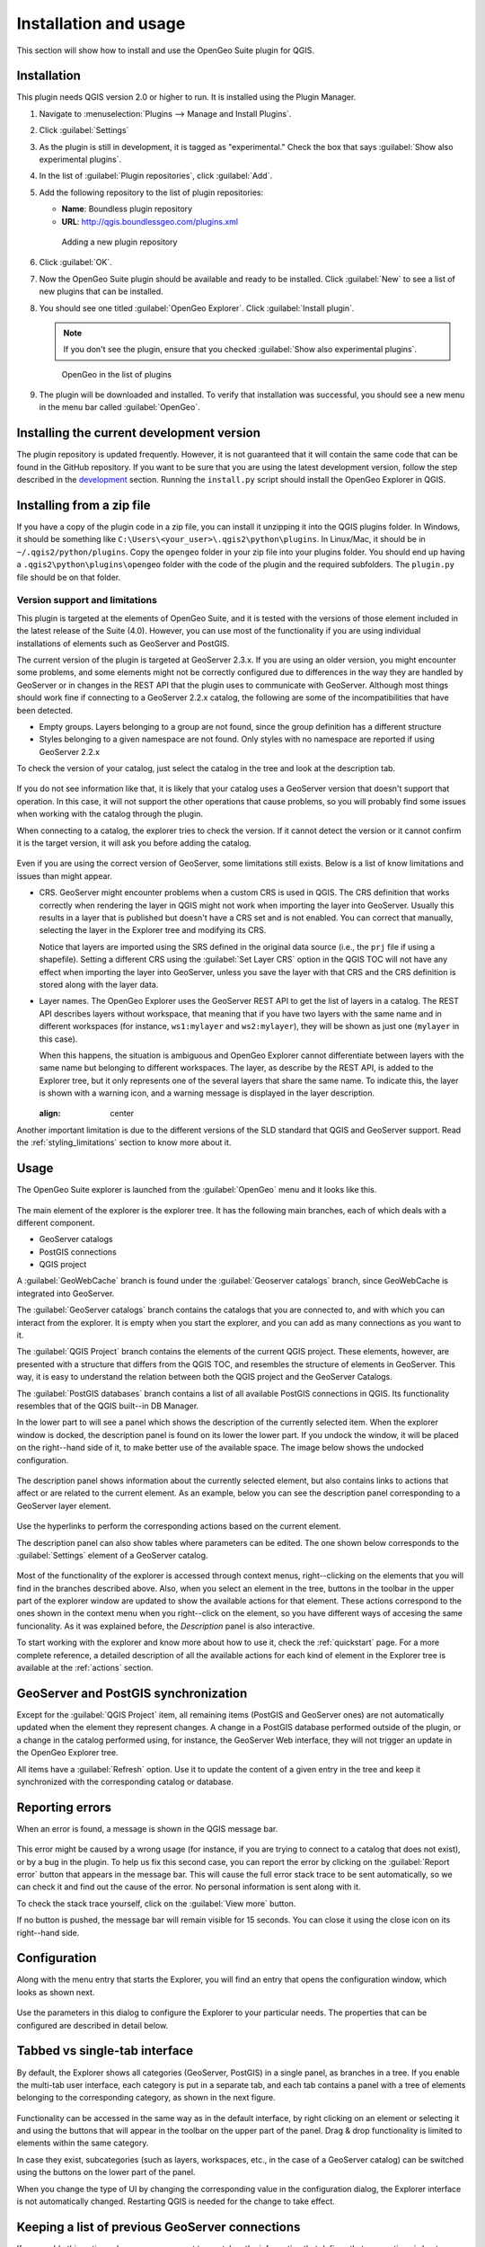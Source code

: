 Installation and usage
======================

This section will show how to install and use the OpenGeo Suite plugin for QGIS.

Installation
------------

This plugin needs QGIS version 2.0 or higher to run. It is installed using the Plugin Manager.

#. Navigate to :menuselection:`Plugins --> Manage and Install Plugins`.

#. Click :guilabel:`Settings`

#. As the plugin is still in development, it is tagged as "experimental." Check the box that says :guilabel:`Show also experimental plugins`.

#. In the list of :guilabel:`Plugin repositories`, click :guilabel:`Add`.

#. Add the following repository to the list of plugin repositories:

   * **Name**: Boundless plugin repository
   * **URL**: http://qgis.boundlessgeo.com/plugins.xml

   .. figure:: img/actions/plugin_repo.png

      Adding a new plugin repository

#. Click :guilabel:`OK`.

#. Now the OpenGeo Suite plugin should be available and ready to be installed. Click :guilabel:`New` to see a list of new plugins that can be installed.

#. You should see one titled :guilabel:`OpenGeo Explorer`. Click :guilabel:`Install plugin`.

   .. note:: If you don't see the plugin, ensure that you checked :guilabel:`Show also experimental plugins`.

   .. figure:: img/actions/plugin_install.png

      OpenGeo in the list of plugins

#. The plugin will be downloaded and installed. To verify that installation was successful, you should see a new menu in the menu bar called :guilabel:`OpenGeo`.

Installing the current development version
------------------------------------------

The plugin repository is updated frequently. However, it is not guaranteed that it will contain the same code that can be found in the GitHub repository. If you want to be sure that you are using the latest development version, follow the step described in the `development <./doc/source/developers.rst>`_ section. Running the ``install.py`` script should install the OpenGeo Explorer in QGIS.

Installing from a zip file
--------------------------

If you have a copy of the plugin code in a zip file, you can install it unzipping it into the QGIS plugins folder. In Windows, it should be something like ``C:\Users\<your_user>\.qgis2\python\plugins``. In Linux/Mac, it should be in ``~/.qgis2/python/plugins``. Copy the ``opengeo`` folder in your zip file into your plugins folder. You should end up having a ``.qgis2\python\plugins\opengeo`` folder with the code of the plugin and the required subfolders. The ``plugin.py`` file should be on that folder.

Version support and limitations
~~~~~~~~~~~~~~~~~~~~~~~~~~~~~~~

This plugin is targeted at the elements of OpenGeo Suite, and it is tested with the versions of those element included in the latest release of the Suite (4.0). However, you can use most of the functionality if you are using individual installations of elements such as GeoServer and PostGIS.

The current version of the plugin is targeted at GeoServer 2.3.x. If you are using an older version, you might encounter some problems, and some elements might not be correctly configured due to differences in the way they are handled by GeoServer or in changes in the REST API that the plugin uses to communicate with GeoServer. Although most things should work fine if connecting to a GeoServer 2.2.x catalog, the following are some of the incompatibilities that have been detected.

* Empty groups. Layers belonging to a group are not found, since the group definition has a different structure
* Styles belonging to a given namespace are not found. Only styles with no namespace are reported if using GeoServer 2.2.x

To check the version of your catalog, just select the catalog in the tree and look at the description tab. 

.. figure:: img/intro/about.png
  :align: center

If you do not see information like that, it is likely that your catalog uses a GeoServer version that doesn't support that operation. In this case, it will not support the other operations that cause problems, so you will probably find some issues when working with the catalog through the plugin.

When connecting to a catalog, the explorer tries to check the version. If it cannot detect the version or it cannot confirm it is the target version, it will ask you before adding the catalog.

.. figure:: img/intro/version_warning.png
  :align: center


Even if you are using the correct version of GeoServer, some limitations still exists. Below is a list of know limitations and issues than might appear.

* CRS. GeoServer might encounter problems when a custom CRS is used in QGIS. The CRS definition that works correctly when rendering the layer in QGIS might not work when importing the layer into GeoServer. Usually this results in a layer that is published but doesn't have a CRS set and is not enabled. You can correct that manually, selecting the layer in the Explorer tree and modifying its CRS.

  Notice that layers are imported using the SRS defined in the original data source (i.e., the ``prj`` file if using a shapefile). Setting a different CRS using the :guilabel:`Set Layer CRS` option in the QGIS TOC will not have any effect when importing the layer into GeoServer, unless you save the layer with that CRS and the CRS definition is stored along with the layer data.

* Layer names. The OpenGeo Explorer uses the GeoServer REST API to get the list of layers in a catalog. The REST API describes layers without workspace, that meaning that if you have two layers with the same name and in different workspaces (for instance, ``ws1:mylayer`` and ``ws2:mylayer``), they will be shown as just one (``mylayer`` in this case).

  When this happens, the situation is ambiguous and OpenGeo Explorer cannot differentiate between layers with the same name but belonging to different workspaces. The layer, as describe by the REST API, is added to the Explorer tree, but it only represents one of the several layers that share the same name. To indicate this, the layer is shown with a warning icon, and a warning message is displayed in the layer description.

  .. figure:: img/intro/duplicated_layer.png
  :align: center


Another important limitation is due to the different versions of the SLD standard that QGIS and GeoServer support. Read the :ref:`styling_limitations` section to know more about it.


Usage
-----

The OpenGeo Suite explorer is launched from the :guilabel:`OpenGeo` menu and it looks like this.

.. figure:: img/intro/explorer.png
  :align: center

The main element of the explorer is the explorer tree. It has the following main branches, each of which deals with a different component.

* GeoServer catalogs
* PostGIS connections
* QGIS project

A :guilabel:`GeoWebCache` branch is found under the :guilabel:`Geoserver catalogs` branch, since GeoWebCache is integrated into GeoServer.

The :guilabel:`GeoServer catalogs` branch contains the catalogs that you are connected to, and with which you can interact from the explorer. It is empty when you start the explorer, and you can add as many connections as you want to it.

The :guilabel:`QGIS Project` branch contains the elements of the current QGIS project. These elements, however, are presented with a structure that differs from the QGIS TOC, and resembles the structure of elements in GeoServer. This way, it is easy to understand the relation between both the QGIS project and the GeoServer Catalogs.

The :guilabel:`PostGIS databases` branch contains a list of all available PostGIS connections in QGIS. Its functionality resembles that of the QGIS built--in DB Manager.

In the lower part to will see a panel which shows the description of the currently selected item. When the explorer window is docked, the description panel is found on its lower the lower part. If you undock the window, it will be placed on the right--hand side of it, to make better use of the available space. The image below shows the undocked configuration.

.. figure:: img/intro/undocked.png
  :align: center

The description panel shows information about the currently selected element, but also contains links to actions that affect or are related to the current element. As an example, below you can see the description panel corresponding to a GeoServer layer element.

.. figure:: img/intro/description_panel.png
  :align: center

Use the hyperlinks to perform the corresponding actions based on the current element.

The description panel can also show tables where parameters can be edited. The one shown below corresponds to the :guilabel:`Settings` element of a GeoServer catalog.

.. figure:: img/intro/description_table.png
  :align: center


Most of the functionality of the explorer is accessed through context menus, right--clicking on the elements that you will find in the branches described above. Also, when you select an element in the tree, buttons in the toolbar in the upper part of the explorer window are updated to show the available actions for that element. These actions correspond to the ones shown in the context menu when you right--click on the element, so you have different ways of accesing the same funcionality. As it was explained before, the *Description* panel is also interactive.

To start working with the explorer and know more about how to use it, check the :ref:`quickstart` page. For a more complete reference, a detailed description of all the available actions for each kind of element in the Explorer tree is available at the :ref:`actions` section.

GeoServer and PostGIS synchronization
-------------------------------------

Except for the :guilabel:`QGIS Project` item, all remaining items (PostGIS and GeoServer ones) are not automatically updated when the element they represent changes. A change in a PostGIS database performed outside of the plugin, or a change in the catalog performed using, for instance, the GeoServer Web interface, they will not trigger an update in the OpenGeo Explorer tree. 

All items have a :guilabel:`Refresh` option. Use it to update the content of a given entry in the tree and keep it synchronized with the corresponding catalog or database.

Reporting errors
----------------

When an error is found, a message is shown in the QGIS message bar.

.. figure:: img/intro/error-bar.png
  :align: center

This error might be caused by a wrong usage (for instance, if you are trying to connect to a catalog that does not exist), or by a bug in the plugin. To help us fix this second case, you can report the error by clicking on the :guilabel:`Report error` button that appears in the message bar. This will cause the full error stack trace to be sent automatically, so we can check it and find out the cause of the error. No personal information is sent along with it.

To check the stack trace yourself, click on the :guilabel:`View more` button.

If no button is pushed, the message bar will remain visible for 15 seconds. You can close it using the close icon on its right--hand side.


.. _configuration:

Configuration
-------------

Along with the menu entry that starts the Explorer, you will find an entry that opens the configuration window, which looks as shown next.

.. figure:: img/intro/config.png
  :align: center

Use the parameters in this dialog to configure the Explorer to your particular needs. The properties that can be configured are described in detail below.

Tabbed vs single-tab interface
------------------------------

By default, the Explorer shows all categories (GeoServer, PostGIS) in a single panel, as branches in a tree. If you enable the multi-tab user interface, each category is put in a separate tab, and each tab contains a panel with a tree of elements belonging to the corresponding category, as shown in the next figure.

.. figure:: img/intro/multi-tab.png
  :align: center


Functionality can be accessed in the same way as in the default interface, by right clicking on an element or selecting it and using the buttons that will appear in the toolbar on the upper part of the panel. Drag & drop functionality is limited to elements within the same category. 

In case they exist, subcategories (such as layers, workspaces, etc., in the case of a GeoServer catalog) can be switched using the buttons on the lower part of the panel.

When you change the type of UI by changing the corresponding value in the configuration dialog, the Explorer interface is not automatically changed. Restarting QGIS is needed for the change to take effect.

.. _gs_connections:

Keeping a list of previous GeoServer connections
------------------------------------------------

If you enable this option, whenever you connect to a catalog, the information that defines that connections is kept between sessions. Next time that you start QGIS and the OpenGeo Explorer, you will see the catalogs item populated with all the previous connections, as shown in the next picture.

.. figure:: img/intro/gray_catalog.png
  :align: center

Retrieving information from each connection might take a long time and cause QGIS to take too long to start up. For this reason, catalog data is fetch on request and not automatically when starting the OpenGeo Explorer. You should refresh the catalog item to populate it. Unpopulated catalogs are shown with a gray icon.

All information needed to connect to the catalog is kept, including password and user name, which are stored in plain text. If you do not want this, you should not enable this option, since there is currently no way of storing connection parameters in a more secure manner.

Disabling this option does not delete the conenction parameters currently stored. It will just not populate the catalogs list with previous items and will not save the new ones you connect to. To delete an catalogs from the list of previous connections, use the :guilabel:`Remove` option of the catalog item in the Explorer tree.

Using the GeoServer importer API
--------------------------------

.. note: The importer API is currently disabled in the OpenGeo Explorer, and changing the value of the parameter will have no effect at all. All uploads are done using the REST API.

By default, layers are uploaded to a GeoServer catalog using the GeoServer REST API. As an alternative, the importer API can be used to provide a better and more responsive upload, specially in the case of large uploads with multiple layers or when large layers are being uploaded.

OpenGeo Suite 4.0 includes the importer API by default, but an independent GeoServer instance normally does not contain it, even if it is a recent version that is supported by the Explorer plugin. Make sure that you are running OpenGeo Suite or that you have manually installed the importer API on your GeoServer before setting this configuration parameter. 

Pre-upload Processing hooks
---------------------------

If you need to preprocess you data before it is uploaded, you can set up a pre-upload hook that will be run on any layer before it is sent to GeoServer. Instead of the original layer, the result of that hook will be uploaded.

Pre-upload hooks are defined separately for raster and vector layers. In both cases, they are defined as the path to a Processing model (.model) or script (.py) file. That algorithm defined by that hook file will be loaded and executed to obtain the final layer to upload. Creation of Processing models and scripts is not covered in this text. Please refer to the `Processing chapter in the QGIS manual <http://qgis.org/es/docs/user_manual/processing/index.html>`_  to know more about it.

In the case of raster layers, the hook algorithm must have a single input of type raster layer and a single output, also of type raster layer. In the case of vector layers, both input and output must be of type vector layer. If the selected model does not exist or does not have the required characteristics, it will just be ignored, and the original layer will be uploaded without any preprocessing.

For these functionality to be available, you need a version of Processing more equal or higher that 2.0.1.1. If you just install QGIS 2.0.1, you will have 2.0.1.1 installed (Procesing versions are named after the QGIS version, with an extra number, to indicate the number of independent releases of the plugin after the corresponding QGIS version has been released), so you have to update it using the QGIS Plugin Manager. If your QGIS installation doesn't have a valid Processing version, you can still use the remaining funcitonality of the OpenGeo Explorer, but pre-upload hooks will not be run, and the correspoding parameters in the config dialog will not be shown. After updating you Processing plugin, a restart is needed so the OpenGeo Explorer can update itself to the new configuration.

Other parameters
----------------

* *Delete style when deleting layer*. If a GeoServer layer is deleted and is the only layer using a given style, the style will be also deleted if this parameters is checked

* *Delete resource when deleting layer*. If this parameter is checked, the resource that is part of a layer will also be deleted from its corresponding store if the layer is deleted.

* *Overwrite layers when uploading group*. When uploading a group, if this option is not enabled, the Explorer will try to reuse layers that already exist in the catalog. If a layer with the same name already exist, it will be used for the group, and the corresponding QGIS layer will not be uploaded. Check it if you want all layers to be imported, overwriting layers with the same name that might exist in the catalog.


.. _styling_limitations:

Styling limitations
-------------------

The OpenGeo explorer allows to edit the style of a GeoServer layer directly from the QGIS interface. It can convert a style defined in QGIS into a style to be uploaded to a GeoServer catalog, and use GeoServer styles for QGIS layers. This bidirectional conversion is, however, limited. This is mainly caused due to the different versions of the SLD standard that are supported by QGIS and GeoServer, and also to some limitations in both GeoServer and QGIS. SLD is used as the common format used by the OpenGeo Explorer for describing styles in both QGIS and GeoServer layer, but some incompatibilities exist. To increase compatibility between them, specific routines have been added to the OpenGeo explorer. However, in some cases, a style defined in QGIS might not be compatible with the elements supported by GeoServer, and publishing a layer will be done with a modified style, or even using a default one instead if that is not possible.

This problem exist even when using the Suite GeoServer, but older versions of GeoServer might show more incompatibilities and not validate a large part of the SLD produced by the OpenGeo Explorer.

As a rule of thumb, basic styling for vector layers should work without problems in both direction, but more complex symbology might be partially or even completely incompatible, leading to differences between in, for example, the style that you define in QGIS and the style that the GeoServer layer will have. Raster layers have a more limited support

The following is a list of known limitations in SLD handling:

* Raster layers

  * Raster styling is supported only from QGIS to GeoServer. That means that a raster style can be created using the QGIS UI and uploaded to GeoServer, but a raster style from a GeoServer cannot be used for a QGIS layer. When a GeoServer layer is added to the current QGIS project using the OpenGeo Explorer, it will use its symbology only if it is a vector layer, but will ignore it in the case of a raster layer and the default QGIS style will be used.

  * Only *Singleband Gray* and *Singleband pseudocolor* renderers are supported. In this last case, the *Exact* color interpolation is not supported, but *Linear* and *Discrete* modes are supported.

* Vector layers

  * When converting from a GeoServer style to a QGIS style, the style is always defined as a *Rule-based* style. That means that, even if the style is created using another type, such as *Graduated*, when it is uploaded to a GeoServer catalog and then edited again from QGIS, it will not appear as a *Graduated* style. This is due to how QGIS handles SLD styles, always interpreting them as symbology of type *Rule-based*
  * Basic labeling is supported, but not all labeling will be exported from QGIS to SLD and uploaded to GeoServer. In particular, advanced data-dependent labelling is not supported.
